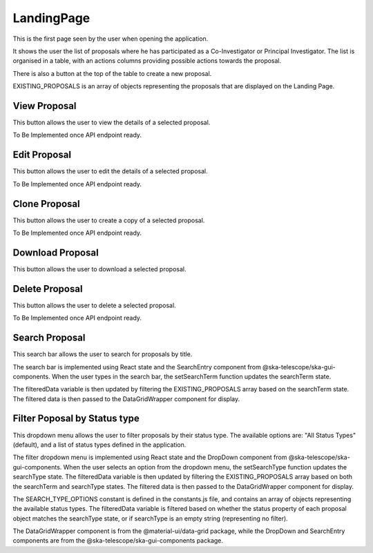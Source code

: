 LandingPage
============
This is the first page seen by the user when opening the application.

It shows the user the list of proposals where he has participated as a Co-Investigator or Principal Investigator. The list is organised in a table, with an actions columns providing possible actions towards the proposal. 

There is also a button at the top of the table to create a new proposal.

EXISTING_PROPOSALS is an array of objects representing the proposals that are displayed on the Landing Page.


View Proposal
-------------
This button allows the user to view the details of a selected proposal.

To Be Implemented once API endpoint ready.

Edit Proposal
--------------
This button allows the user to edit the details of a selected proposal.

To Be Implemented once API endpoint ready.

Clone Proposal
--------------
This button allows the user to create a copy of a selected proposal.

To Be Implemented once API endpoint ready.

Download Proposal
-----------------
This button allows the user to download a selected proposal.

Delete Proposal
---------------
This button allows the user to delete a selected proposal.

To Be Implemented once API endpoint ready.

Search Proposal
----------------
This search bar allows the user to search for proposals by title.

The search bar is implemented using React state and the SearchEntry component from @ska-telescope/ska-gui-components. When the user types in the search bar, the setSearchTerm function updates the searchTerm state. 

The filteredData variable is then updated by filtering the EXISTING_PROPOSALS array based on the searchTerm state. The filtered data is then passed to the DataGridWrapper component for display.


Filter Poposal by Status type
------------------------------
This dropdown menu allows the user to filter proposals by their status type. The available options are: "All Status Types" (default), and a list of status types defined in the application.

The filter dropdown menu is implemented using React state and the DropDown component from @ska-telescope/ska-gui-components. When the user selects an option from the dropdown menu, the setSearchType function updates the searchType state. The filteredData variable is then updated by filtering the EXISTING_PROPOSALS array based on both the searchTerm and searchType states. The filtered data is then passed to the DataGridWrapper component for display.

The SEARCH_TYPE_OPTIONS constant is defined in the constants.js file, and contains an array of objects representing the available status types. The filteredData variable is filtered based on whether the status property of each proposal object matches the searchType state, or if searchType is an empty string (representing no filter).

The DataGridWrapper component is from the @material-ui/data-grid package, while the DropDown and SearchEntry components are from the @ska-telescope/ska-gui-components package.

